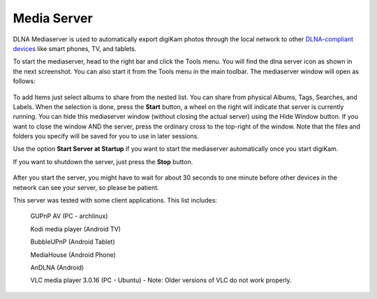 .. meta::
   :description: The digiKam Share With DLNA
   :keywords: digiKam, documentation, user manual, photo management, open source, free, learn, easy, DLNA, UPNP, share

.. metadata-placeholder

   :authors: - digiKam Team

   :license: see Credits and License page for details (https://docs.digikam.org/en/credits_license.html)

.. _media_server:

Media Server
============

.. contents::

DLNA Mediaserver is used to automatically export digiKam photos through the local network to other `DLNA-compliant devices <https://en.wikipedia.org/wiki/Digital_Living_Network_Alliance>`_ like smart phones, TV, and tablets.

To start the mediaserver, head to the right bar and click the Tools menu. You will find the dlna server icon as shown in the next screenshot. You can also start it from the Tools menu in the main toolbar. The mediaserver window will open as follows: 

.. figure:: images/dlna_media_server.webp

To add Items just select albums to share from the nested list. You can share from physical Albums, Tags, Searches, and Labels. When the selection is done, press the **Start** button, a wheel on the right will indicate that server is currently running. You can hide this mediaserver window (without closing the actual server) using the Hide Window button. If you want to close the window AND the server, press the ordinary cross to the top-right of the window. Note that the files and folders you specify will be saved for you to use in later sessions.

Use the option **Start Server at Startup** if you want to start the mediaserver automatically once you start digiKam.

If you want to shutdown the server, just press the **Stop** button.

.. figure:: images/dlna_server_running.webp

After you start the server, you might have to wait for about 30 seconds to one minute before other devices in the network can see your server, so please be patient.

This server was tested with some client applications. This list includes:

   GUPnP AV (PC - archlinux)

   Kodi media player (Android TV)

   BubbleUPnP (Android Tablet)

   MediaHouse (Android Phone)

   AnDLNA (Android)

   VLC media player 3.0.16 (PC - Ubuntu) - Note: Older versions of VLC do not work properly.

.. figure:: images/dlna_contents_vlc.webp
